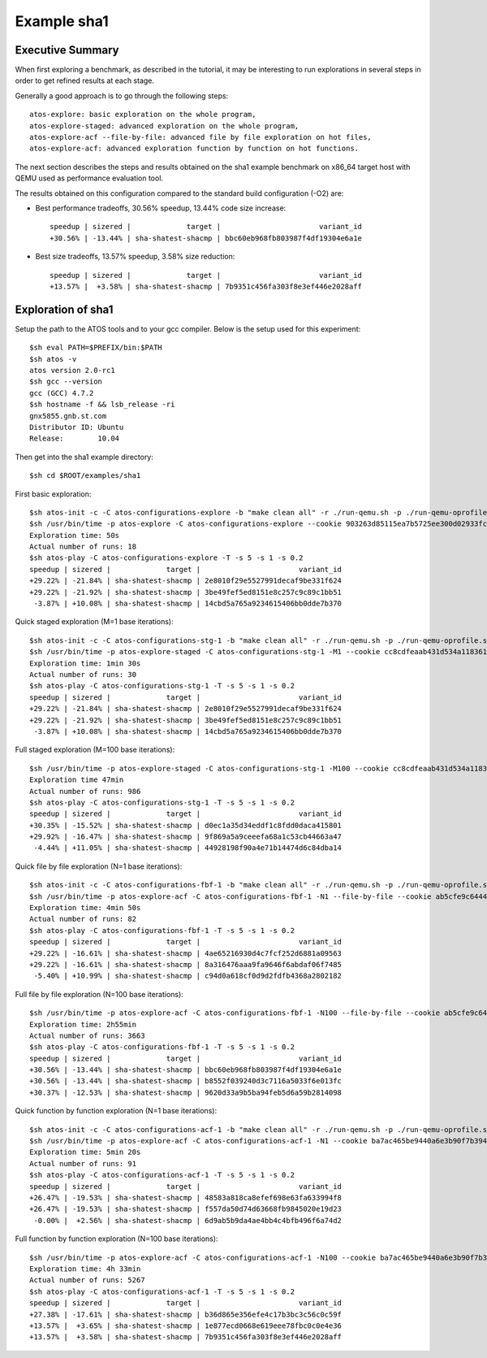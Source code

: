 ============
Example sha1
============

Executive Summary
-----------------
When first exploring a benchmark, as described in the tutorial, it may be interesting to
run explorations in several steps in order to get refined results at each stage.

Generally a good approach is to go through the following steps::

    atos-explore: basic exploration on the whole program,
    atos-explore-staged: advanced exploration on the whole program,
    atos-explore-acf --file-by-file: advanced file by file exploration on hot files,
    atos-explore-acf: advanced exploration function by function on hot functions.


The next section describes the steps and results obtained on the sha1 example benchmark
on x86_64 target host with QEMU used as performance evaluation tool.

The results obtained on this configuration compared to the standard build configuration
(-O2) are:

- Best performance tradeoffs, 30.56% speedup, 13.44% code size increase::

    speedup | sizered |             target |                       variant_id
    +30.56% | -13.44% | sha-shatest-shacmp | bbc60eb968fb803987f4df19304e6a1e

- Best size tradeoffs, 13.57% speedup, 3.58% size reduction::

    speedup | sizered |             target |                       variant_id
    +13.57% |  +3.58% | sha-shatest-shacmp | 7b9351c456fa303f8e3ef446e2028aff


Exploration of sha1
-------------------

Setup the path to the ATOS tools and to your gcc compiler. Below is the setup
used for this experiment::

    $sh eval PATH=$PREFIX/bin:$PATH
    $sh atos -v
    atos version 2.0-rc1
    $sh gcc --version
    gcc (GCC) 4.7.2
    $sh hostname -f && lsb_release -ri
    gnx5855.gnb.st.com
    Distributor ID: Ubuntu
    Release:        10.04

Then get into the sha1 example directory::

    $sh cd $ROOT/examples/sha1

First basic exploration::

    $sh atos-init -c -C atos-configurations-explore -b "make clean all" -r ./run-qemu.sh -p ./run-qemu-oprofile.sh
    $sh /usr/bin/time -p atos-explore -C atos-configurations-explore --cookie 903263d85115ea7b5725ee300d02933fca74ae2a --reuse --log-file atos-explore-debug.log 2>&1 | tee atos-explore.log
    Exploration time: 50s
    Actual number of runs: 18
    $sh atos-play -C atos-configurations-explore -T -s 5 -s 1 -s 0.2
    speedup | sizered |             target |                       variant_id 
    +29.22% | -21.84% | sha-shatest-shacmp | 2e8010f29e5527991decaf9be331f624 
    +29.22% | -21.92% | sha-shatest-shacmp | 3be49fef5ed8151e8c257c9c89c1bb51 
     -3.87% | +10.08% | sha-shatest-shacmp | 14cbd5a765a9234615406bb0dde7b370 

Quick staged exploration (M=1 base iterations)::

    $sh atos-init -c -C atos-configurations-stg-1 -b "make clean all" -r ./run-qemu.sh -p ./run-qemu-oprofile.sh
    $sh /usr/bin/time -p atos-explore-staged -C atos-configurations-stg-1 -M1 --cookie cc8cdfeaab431d534a118361f8b13e669c867076 --reuse --log-file atos-explore-stg-1-debug.log 2>&1 | tee atos-explore-stg-1.log
    Exploration time: 1min 30s
    Actual number of runs: 30
    $sh atos-play -C atos-configurations-stg-1 -T -s 5 -s 1 -s 0.2
    speedup | sizered |             target |                       variant_id 
    +29.22% | -21.84% | sha-shatest-shacmp | 2e8010f29e5527991decaf9be331f624 
    +29.22% | -21.92% | sha-shatest-shacmp | 3be49fef5ed8151e8c257c9c89c1bb51 
     -3.87% | +10.08% | sha-shatest-shacmp | 14cbd5a765a9234615406bb0dde7b370 

Full staged exploration (M=100 base iterations)::

    $sh /usr/bin/time -p atos-explore-staged -C atos-configurations-stg-1 -M100 --cookie cc8cdfeaab431d534a118361f8b13e669c867076 --reuse --log-file atos-explore-stg-100-debug.log 2>&1 | tee atos-explore-stg-100.log
    Exploration time 47min
    Actual number of runs: 986
    $sh atos-play -C atos-configurations-stg-1 -T -s 5 -s 1 -s 0.2
    speedup | sizered |             target |                       variant_id
    +30.35% | -15.52% | sha-shatest-shacmp | d0ec1a35d34eddf1c8fdd0daca415801
    +29.92% | -16.47% | sha-shatest-shacmp | 9f869a5a9ceeefa68a1c53cb44663a47
     -4.44% | +11.05% | sha-shatest-shacmp | 44928198f90a4e71b14474d6c84dba14


Quick file by file exploration (N=1 base iterations)::

    $sh atos-init -c -C atos-configurations-fbf-1 -b "make clean all" -r ./run-qemu.sh -p ./run-qemu-oprofile.sh
    $sh /usr/bin/time -p atos-explore-acf -C atos-configurations-fbf-1 -N1 --file-by-file --cookie ab5cfe9c64448f76fde868ba36496ab04488d0dd --reuse --log-file atos-explore-fbf-1-debug.log 2>&1 | tee atos-explore-fbf-1.log
    Exploration time: 4min 50s
    Actual number of runs: 82
    $sh atos-play -C atos-configurations-fbf-1 -T -s 5 -s 1 -s 0.2
    speedup | sizered |             target |                       variant_id 
    +29.22% | -16.61% | sha-shatest-shacmp | 4ae65216930d4c7fcf252d6881a09563 
    +29.22% | -16.61% | sha-shatest-shacmp | 8a316476aaa9fa9646f6abdaf06f7485 
     -5.40% | +10.99% | sha-shatest-shacmp | c94d0a618cf0d9d2fdfb4368a2802182 

Full file by file exploration (N=100 base iterations)::

    $sh /usr/bin/time -p atos-explore-acf -C atos-configurations-fbf-1 -N100 --file-by-file --cookie ab5cfe9c64448f76fde868ba36496ab04488d0dd --reuse --log-file atos-explore-fbf-100-debug.log 2>&1 | tee atos-explore-fbf-100.log
    Exploration time: 2h55min
    Actual number of runs: 3663
    $sh atos-play -C atos-configurations-fbf-1 -T -s 5 -s 1 -s 0.2
    speedup | sizered |             target |                       variant_id 
    +30.56% | -13.44% | sha-shatest-shacmp | bbc60eb968fb803987f4df19304e6a1e 
    +30.56% | -13.44% | sha-shatest-shacmp | b8552f039240d3c7116a5033f6e013fc 
    +30.37% | -12.53% | sha-shatest-shacmp | 9620d33a9b5ba94feb5d6a59b2814098 

Quick function by function exploration (N=1 base iterations)::

    $sh atos-init -c -C atos-configurations-acf-1 -b "make clean all" -r ./run-qemu.sh -p ./run-qemu-oprofile.sh
    $sh /usr/bin/time -p atos-explore-acf -C atos-configurations-acf-1 -N1 --cookie ba7ac465be9440a6e3b90f7b394eb702fc41756d --reuse --log-file atos-explore-acf-1-debug.log 2>&1 | tee atos-explore-acf-1.log
    Exploration time: 5min 20s
    Actual number of runs: 91
    $sh atos-play -C atos-configurations-acf-1 -T -s 5 -s 1 -s 0.2
    speedup | sizered |             target |                       variant_id 
    +26.47% | -19.53% | sha-shatest-shacmp | 48583a818ca8efef698e63fa633994f8 
    +26.47% | -19.53% | sha-shatest-shacmp | f557da50d74d63668fb9845020e19d23 
     -0.00% |  +2.56% | sha-shatest-shacmp | 6d9ab5b9da4ae4bb4c4bfb496f6a74d2 

Full function by function exploration (N=100 base iterations)::

    $sh /usr/bin/time -p atos-explore-acf -C atos-configurations-acf-1 -N100 --cookie ba7ac465be9440a6e3b90f7b394eb702fc41756d --reuse --log-file atos-explore-acf-100-debug.log 2>&1 | tee atos-explore-acf-100.log
    Exploration time: 4h 33min
    Actual number of runs: 5267
    $sh atos-play -C atos-configurations-acf-1 -T -s 5 -s 1 -s 0.2
    speedup | sizered |             target |                       variant_id
    +27.38% | -17.61% | sha-shatest-shacmp | b36d865e356efe4c17b3bc3c56c0c59f
    +13.57% |  +3.65% | sha-shatest-shacmp | 1e877ecd0668e619eee78fbc0c0e4e36
    +13.57% |  +3.58% | sha-shatest-shacmp | 7b9351c456fa303f8e3ef446e2028aff

